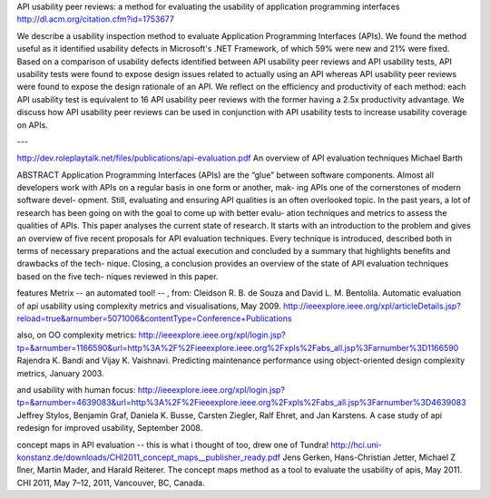 API usability peer reviews: a method for evaluating the usability of application programming interfaces
http://dl.acm.org/citation.cfm?id=1753677

We describe a usability inspection method to evaluate Application
Programming Interfaces (APIs). We found the method useful as it
identified usability defects in Microsoft's .NET Framework, of which
59% were new and 21% were fixed. Based on a comparison of usability
defects identified between API usability peer reviews and API
usability tests, API usability tests were found to expose design
issues related to actually using an API whereas API usability peer
reviews were found to expose the design rationale of an API. We
reflect on the efficiency and productivity of each method: each API
usability test is equivalent to 16 API usability peer reviews with the
former having a 2.5x productivity advantage. We discuss how API
usability peer reviews can be used in conjunction with API usability
tests to increase usability coverage on APIs.

---

http://dev.roleplaytalk.net/files/publications/api-evaluation.pdf
An overview of API evaluation techniques Michael Barth

ABSTRACT
Application Programming Interfaces (APIs) are the “glue”
between software components. Almost all developers work
with APIs on a regular basis in one form or another, mak-
ing APIs one of the cornerstones of modern software devel-
opment. Still, evaluating and ensuring API qualities is an
often overlooked topic. In the past years, a lot of research
has been going on with the goal to come up with better evalu-
ation techniques and metrics to assess the qualities of APIs.
This paper analyses the current state of research. It starts
with an introduction to the problem and gives an overview of
five recent proposals for API evaluation techniques. Every
technique is introduced, described both in terms of necessary
preparations and the actual execution and concluded by a
summary that highlights benefits and drawbacks of the tech-
nique. Closing, a conclusion provides an overview of the
state of API evaluation techniques based on the five tech-
niques reviewed in this paper.

features Metrix -- an automated tool! -- , from:
Cleidson R. B. de Souza and David L. M. Bentolila.
Automatic evaluation of api usability using complexity
metrics and visualisations, May 2009.
http://ieeexplore.ieee.org/xpl/articleDetails.jsp?reload=true&arnumber=5071006&contentType=Conference+Publications

also, on OO complexity metrics:
http://ieeexplore.ieee.org/xpl/login.jsp?tp=&arnumber=1166590&url=http%3A%2F%2Fieeexplore.ieee.org%2Fxpls%2Fabs_all.jsp%3Farnumber%3D1166590
Rajendra K. Bandi and Vijay K. Vaishnavi. Predicting
maintenance performance using object-oriented design
complexity metrics, January 2003.

and usability with human focus:
http://ieeexplore.ieee.org/xpl/login.jsp?tp=&arnumber=4639083&url=http%3A%2F%2Fieeexplore.ieee.org%2Fxpls%2Fabs_all.jsp%3Farnumber%3D4639083
Jeffrey Stylos, Benjamin Graf, Daniela K. Busse,
Carsten Ziegler, Ralf Ehret, and Jan Karstens. A case
study of api redesign for improved usability,
September 2008.

concept maps in API evaluation -- this is what i thought of too, drew one of Tundra!
http://hci.uni-konstanz.de/downloads/CHI2011_concept_maps__publisher_ready.pdf
Jens Gerken, Hans-Christian Jetter, Michael Z ̈llner,
Martin Mader, and Harald Reiterer. The concept
maps method as a tool to evaluate the usability of
apis, May 2011.
CHI 2011, May 7–12, 2011, Vancouver, BC, Canada.
